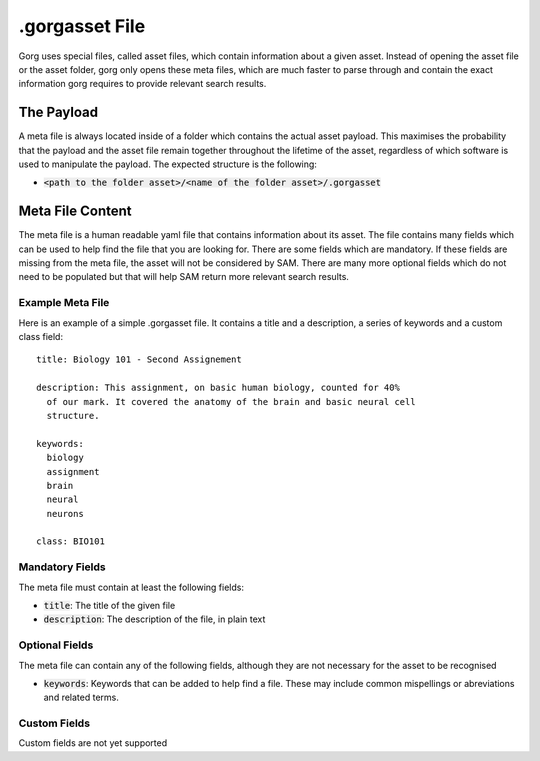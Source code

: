 .gorgasset File
=================

Gorg uses special files, called asset files, which contain information about a given
asset. Instead of opening the asset file or the asset folder, gorg only opens these
meta files, which are much faster to parse through and contain the exact
information gorg requires to provide relevant search results.

The Payload
----------------------

A meta file is always located inside of a folder which contains the actual
asset payload. This maximises the probability that the payload and the asset
file remain together throughout the lifetime of the asset, regardless of which
software is used to manipulate the payload. The expected structure is the
following:

* :code:`<path to the folder asset>/<name of the folder asset>/.gorgasset`


Meta File Content
------------------------

The meta file is a human readable yaml file that contains information about
its asset. The file contains many fields which can be used to help find the
file that you are looking for. There are some fields which are mandatory.
If these fields are missing from the meta file, the asset will not be considered
by SAM. There are many more optional fields which do not need to be populated
but that will help SAM return more relevant search results.

Example Meta File
^^^^^^^^^^^^^^^^^^^^^^^^^^^

Here is an example of a simple .gorgasset file. It contains a title and
a description, a series of keywords and a custom class field::

  title: Biology 101 - Second Assignement

  description: This assignment, on basic human biology, counted for 40%
    of our mark. It covered the anatomy of the brain and basic neural cell
    structure.

  keywords:
    biology
    assignment 
    brain
    neural
    neurons

  class: BIO101


    

Mandatory Fields
^^^^^^^^^^^^^^^^^^^^^

The meta file must contain at least the following fields:

* :code:`title`: The title of the given file
* :code:`description`: The description of the file, in plain text


Optional Fields
^^^^^^^^^^^^^^^^^^^^^^^^^

The meta file can contain any of the following fields, although
they are not necessary for the asset to be recognised

* :code:`keywords`: Keywords that can be added to help find a file. These may include common mispellings or abreviations and related terms.

Custom Fields
^^^^^^^^^^^^^^^^^^^^^^^^

Custom fields are not yet supported
